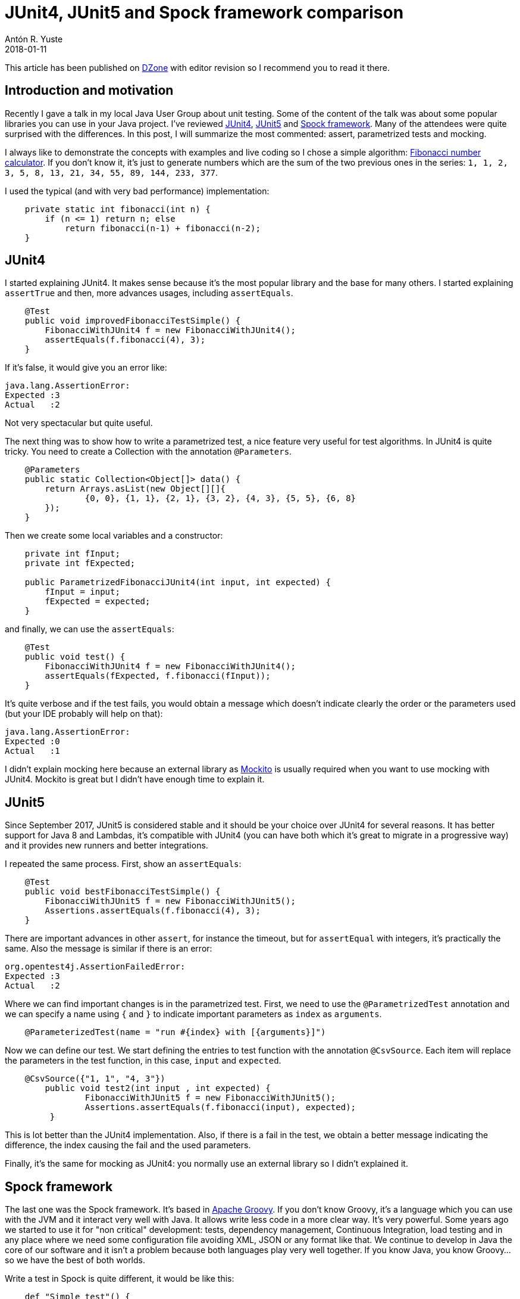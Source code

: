 = JUnit4, JUnit5 and Spock framework comparison
Antón R. Yuste
2018-01-11
:jbake-type: post
:jbake-tags: spock, testing
:jbake-status: published

This article has been published on https://dzone.com/articles/junit4-junit5-and-spock-framework-comparison[DZone] with editor revision so I recommend you to read it there.

== Introduction and motivation

Recently I gave a talk in my local Java User Group about unit testing. Some of the content of the talk was about some popular libraries you can use in your Java project. I've reviewed http://junit.org/junit4/[JUnit4], http://junit.org/junit5/[JUnit5] and http://spockframework.org/[Spock framework]. Many of the attendees were quite surprised with the differences. In this post, I will summarize the most commented: assert, parametrized tests and mocking.

I always like to demonstrate the concepts with examples and live coding so I chose a simple algorithm: https://en.wikipedia.org/wiki/Fibonacci[Fibonacci number calculator]. If you don't know it, it's just to generate numbers which are the sum of the two previous ones in the series: `1, 1, 2, 3, 5, 8, 13, 21, 34, 55, 89, 144, 233, 377`. 

I used the typical (and with very bad performance) implementation:

[source, java]
-----
    private static int fibonacci(int n) {
        if (n <= 1) return n; else
            return fibonacci(n-1) + fibonacci(n-2);
    }
-----

== JUnit4

I started explaining JUnit4. It makes sense because it's the most popular library and the base for many others. I started explaining `assertTrue` and then, more advances usages, including `assertEquals`.

[source, java]
-----
    @Test
    public void improvedFibonacciTestSimple() {
        FibonacciWithJUnit4 f = new FibonacciWithJUnit4();
        assertEquals(f.fibonacci(4), 3);
    }
-----

If it's false, it would give you an error like:

[source]
-----
java.lang.AssertionError: 
Expected :3
Actual   :2
-----

Not very spectacular but quite useful.

The next thing was to show how to write a parametrized test, a nice feature very useful for test algorithms. In JUnit4 is quite tricky. You need to create a Collection with the annotation `@Parameters`. 

[source, java]
-----
    @Parameters
    public static Collection<Object[]> data() {
        return Arrays.asList(new Object[][]{
                {0, 0}, {1, 1}, {2, 1}, {3, 2}, {4, 3}, {5, 5}, {6, 8}
        });
    }
-----

Then we create some local variables and a constructor:

[source, java]
-----
    private int fInput;
    private int fExpected;

    public ParametrizedFibonacciJUnit4(int input, int expected) {
        fInput = input;
        fExpected = expected;
    }
-----

and finally, we can use the `assertEquals`:

[source, java]
-----
    @Test
    public void test() {
        FibonacciWithJUnit4 f = new FibonacciWithJUnit4();
        assertEquals(fExpected, f.fibonacci(fInput));
    }
-----

It's quite verbose and if the test fails, you would obtain a message which doesn't indicate clearly the order or the parameters used (but your IDE probably will help on that):

[source]
-----
java.lang.AssertionError: 
Expected :0
Actual   :1
-----

I didn't explain mocking here because an external library as http://site.mockito.org/[Mockito] is usually required when you want to use mocking with JUnit4. Mockito is great but I didn't have enough time to explain it.

== JUnit5

Since September 2017, JUnit5 is considered stable and it should be your choice over JUnit4 for several reasons. It has better support for Java 8 and Lambdas, it's compatible with JUnit4 (you can have both which it's great to migrate in a progressive way) and it provides new runners and better integrations.

I repeated the same process. First, show an `assertEquals`:

[source, java]
-----
    @Test
    public void bestFibonacciTestSimple() {
        FibonacciWithJUnit5 f = new FibonacciWithJUnit5();
        Assertions.assertEquals(f.fibonacci(4), 3);
    }
-----

There are important advances in other `assert`, for instance the timeout, but for `assertEqual` with integers, it's practically the same. Also the message is similar if there is an error:

[source]
-----
org.opentest4j.AssertionFailedError: 
Expected :3
Actual   :2
-----

Where we can find important changes is in the parametrized test. First, we need to use the `@ParametrizedTest` annotation and we can specify a name using `{` and `}` to indicate important parameters as `index` as `arguments`.

[source, java]
-----
    @ParameterizedTest(name = "run #{index} with [{arguments}]")
-----

Now we can define our test. We start defining the entries to test function with the annotation `@CsvSource`. Each item will replace the parameters in the test function, in this case, `input` and `expected`.

[source, java]
-----
    @CsvSource({"1, 1", "4, 3"})
        public void test2(int input , int expected) {
                FibonacciWithJUnit5 f = new FibonacciWithJUnit5();
             	Assertions.assertEquals(f.fibonacci(input), expected);
         }
-----

This is lot better than the JUnit4 implementation. Also, if there is a fail in the test, we obtain a better message indicating the difference, the index causing the fail and the used parameters.

Finally, it's the same for mocking as JUnit4: you normally use an external library so I didn't explained it.

== Spock framework

The last one was the Spock framework. It's based in http://groovy-lang.org/[Apache Groovy]. If you don't know Groovy, it's a language which you can use with the JVM and it interact very well with Java. It allows write less code in a more clear way. It's very powerful. Some years ago we started to use it for "non critical" development: tests, dependency management, Continuous Integration, load testing and in any place where we need some configuration file avoiding XML, JSON or any format like that. We continue to develop in Java the core of our software and it isn't a problem because both languages play very well together. If you know Java, you know Groovy... so we have the best of both worlds. 

Write a test in Spock is quite different, it would be like this:

[source, groovy]
-----
    def "Simple test"() {
        setup:
        BadFibonacci f = new BadFibonacci()

        expect:
        f.fibonacci(1) == 1
        assert f.fibonacci(4) == 3
    }
-----

Basically, we can use `def` where we don't care about the type. The name of the function can be defined between quotation marks, which allow us to use better naming for our tests. We have some special words as `setup`, `when`, `expect`, `and`, etc. to define our test in a more descriptive and structured way. And we have a power assert, which is part of the language itself, proving nice messages:

[source]
-----
Condition not satisfied:

f.fibonacci(4) == 2
| |            |
| 3            false
BadFibonacci@23c30a20

Expected :2

Actual   :3
-----

It provides all the information: the returned value (actual), the expected value, the function, the parameter, etc. `assert` is Groovy is really handy.

Now it's the turn for the parametrized test. It would be something like this:

[source, groovy]
-----
    def "parametrized test"() {
        setup:
        BadFibonacci f = new BadFibonacci()

        expect:
        f.fibonacci(index) == fibonacciNumber

        where:
        index | fibonacciNumber
        1     | 1
        2     | 1
        3     | 2
    }
-----

After show this I heard some 'oooh' in the audience. The magic of this code is: you don't need to explain it! There is a table in the `where:` section and the values in `expect:` are automagically replace it in each iteration. If there is a fail, the message is crystal clear:

[source]
-----
Condition not satisfied:

f.fibonacci(index) == fibonacciNumber
| |         |      |  |
| 2         3      |  4
|                  false
BadFibonacci@437da279

Expected :4

Actual   :2
-----

Then I've introduced very shortly mocks and stubs. https://en.wikipedia.org/wiki/Mock_object[A mock] is a object you create in your test to avoid to use a real object. For example, you don't want to do real web requests or print a page in your tests, so you can use a mock from an interface or another object.

[source, groovy]
-----
    Subscriber subscriber = Mock()

    def "mock example"() {
        when:
        publisher.send("hello")

        then:
        1 * subscriber.receive("hello")
-----

Basically, you create the `subscriber` interface as Mock and then you can invoke the methods. The `1 *` is another nice feature of Spock, it specify how many messages you should receive. Cool, right?.

In some occasions, you need to define what return the methods of your mocks. For that, you can create https://en.wikipedia.org/wiki/Method_stub[a stub].

[source, groovy]
-----
    def "stub example"() {
        setup:
        subscriber.receive(_) >> "ok"

        when:
        publisher.send("message1")

        then:
        subscriber.receive("message1") == 'ok'
    }
-----

In this case, with the `>>` notation we are defining the method `receive` should return `ok` independently of the parameter (`_` means any value). The test pass without any problem.

== Conclusions

I don't like to recommend one library or another: all of the them have their use cases. It's pretty clear we have great options in Java and I just give some examples. Now it's your turn to decide which it's better for you. The only thing I can say: write test and master your library of choice, it would make you a better developer!

If you want to take a deeper look to the examples, you will find them in https://github.com/vigojug/developer-vago-1-unit-testing[this GitHub repository]. Enjoy!

https://github.com/antonmry/galiglobal/pull/28[Comments]
